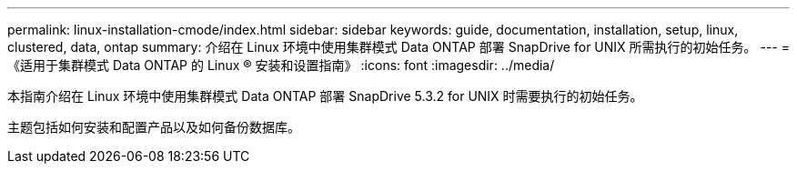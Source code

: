 ---
permalink: linux-installation-cmode/index.html 
sidebar: sidebar 
keywords: guide, documentation, installation, setup, linux, clustered, data, ontap 
summary: 介绍在 Linux 环境中使用集群模式 Data ONTAP 部署 SnapDrive for UNIX 所需执行的初始任务。 
---
= 《适用于集群模式 Data ONTAP 的 Linux ® 安装和设置指南》
:icons: font
:imagesdir: ../media/


[role="lead"]
本指南介绍在 Linux 环境中使用集群模式 Data ONTAP 部署 SnapDrive 5.3.2 for UNIX 时需要执行的初始任务。

主题包括如何安装和配置产品以及如何备份数据库。
